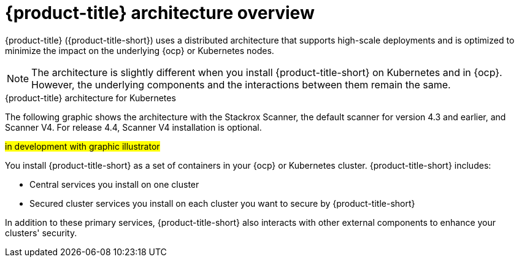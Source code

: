 // Module included in the following assemblies:
//
// * architecture/acs-architecture.adoc
:_mod-docs-content-type: CONCEPT
[id="acs-architecture_{context}"]
= {product-title} architecture overview

{product-title} ({product-title-short}) uses a distributed architecture that supports high-scale deployments and is optimized to minimize the impact on the underlying {ocp} or Kubernetes nodes.

[NOTE]
====
The architecture is slightly different when you install {product-title-short} on Kubernetes and in {ocp}.
However, the underlying components and the interactions between them remain the same.
====

.{product-title} architecture for Kubernetes

The following graphic shows the architecture with the Stackrox Scanner, the default scanner for version 4.3 and earlier, and Scanner V4. For release 4.4, Scanner V4 installation is optional.

#in development with graphic illustrator#


You install {product-title-short} as a set of containers in your {ocp} or Kubernetes cluster. {product-title-short} includes:

* Central services you install on one cluster
* Secured cluster services you install on each cluster you want to secure by {product-title-short}

In addition to these primary services, {product-title-short} also interacts with other external components to enhance your clusters' security.
